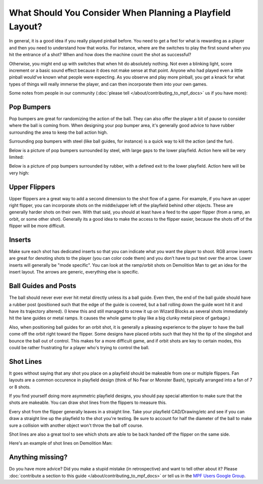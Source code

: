 What Should You Consider When Planning a Playfield Layout?
==========================================================

In general, it is a good idea if you really played pinball before.
You need to get a feel for what is rewarding as a player and then you need to
understand how that works.
For instance, where are the switches to play the first sound when you hit the
entrance of a shot?
When and how does the machine count the shot as successful?

Otherwise, you might end up with switches that when hit do absolutely nothing.
Not even a blinking light, score increment or a basic sound effect because it
does not make sense at that point.
Anyone who had played even a little pinball would've known what people were
expecting.
As you observe and play more pinball, you get a knack for what types of things
will really immerse the player, and can then incorporate them into your own games.


Some notes from people in our community (:doc:`please tell </about/contributing_to_mpf_docs>` us if you have more):

Pop Bumpers
-----------
Pop bumpers are great for randomizing the action of the ball. They can also offer the player a bit of pause to consider where the ball is coming from. When designing your pop bumper area, it's generally good advice to have rubber surrounding the area to keep the ball action high.

Surrounding pop bumpers with steel (like ball guides, for instance) is a quick way to kill the action (and the fun).

Below is a picture of pop bumpers surrounded by steel, with large gaps to the lower playfield. Action here will be very limited:

.. image:: bumpers_bad.png

Below is a picture of pop bumpers surrounded by rubber, with a defined exit to the lower playfield. Action here will be very high:

.. image:: bumpers_good.png

Upper Flippers
--------------
Upper flippers are a great way to add a second dimension to the shot flow of a game. For example, if you have an upper right flipper, you can incorporate shots on the middle/upper left of the playfield behind other objects. These are generally harder shots on their own.  With that said, you should at least have a feed to the upper flipper (from a ramp, an orbit, or some other shot).  Generally its a good idea to make the access to the flipper easier, because the shots off of the flipper will be more difficult.

Inserts
-------
Make sure each shot has dedicated inserts so that you can indicate what you
want the player to shoot.
RGB arrow inserts are great for denoting shots to the player (you can color
code them) and you don’t have to put text over the arrow.
Lower inserts will generally be "mode specific".
You can look at the ramp/orbit shots on Demolition Man to get an idea for the
insert layout.
The arrows are generic, everything else is specific.

.. image:: inserts.png

Ball Guides and Posts
---------------------

The ball should never ever ever hit metal directly unless its a ball guide.
Even then, the end of the ball guide should have a rubber post (positioned such that the edge of the guide is covered, but a ball rolling down the guide wont hit it and have its trajectory altered).
(I knew this and still managed to screw it up on Wizard Blocks as several shots
immediately hit the lane guides or metal ramps.
It causes the whole game to play like a big clunky metal piece of garbage.)

Also, when positioning ball guides for an orbit shot, it is generally a pleasing experience to the player to have the ball come off the orbit right toward the flipper. Some designs have placed orbits such that they hit the tip of the slingshot and bounce the ball out of control. This makes for a more difficult game, and if orbit shots are key to certain modes, this could be rather frustrating for a player who's trying to control the ball.

Shot Lines
----------

It goes without saying that any shot you place on a playfield should be makeable from one or multiple flippers. Fan layouts are a common occurence in playfield design (think of No Fear or Monster Bash), typically arranged into a fan of 7 or 8 shots.

If you find yourself doing more asymmetric playfield designs, you should pay special attention to make sure that the shots are makeable. You can draw shot lines from the flippers to measure this.

Every shot from the flipper generally leaves in a straight line. Take your playfield CAD/Drawing/etc and see if you can draw a straight line up the playfield to the shot you're testing. Be sure to account for half the diameter of the ball to make sure a collision with another object won't throw the ball off course.

Shot lines are also a great tool to see which shots are able to be back handed off the flipper on the same side.

Here's an example of shot lines on Demolition Man:

.. image:: shotlines.gif

Anything missing?
-----------------

Do you have more advice?
Did you make a stupid mistake (in retrospective) and want to tell other about
it?
Please
:doc:`contribute a section to this guide </about/contributing_to_mpf_docs>` or
tell us in the
`MPF Users Google Group <https://groups.google.com/forum/#!forum/mpf-users>`_.
